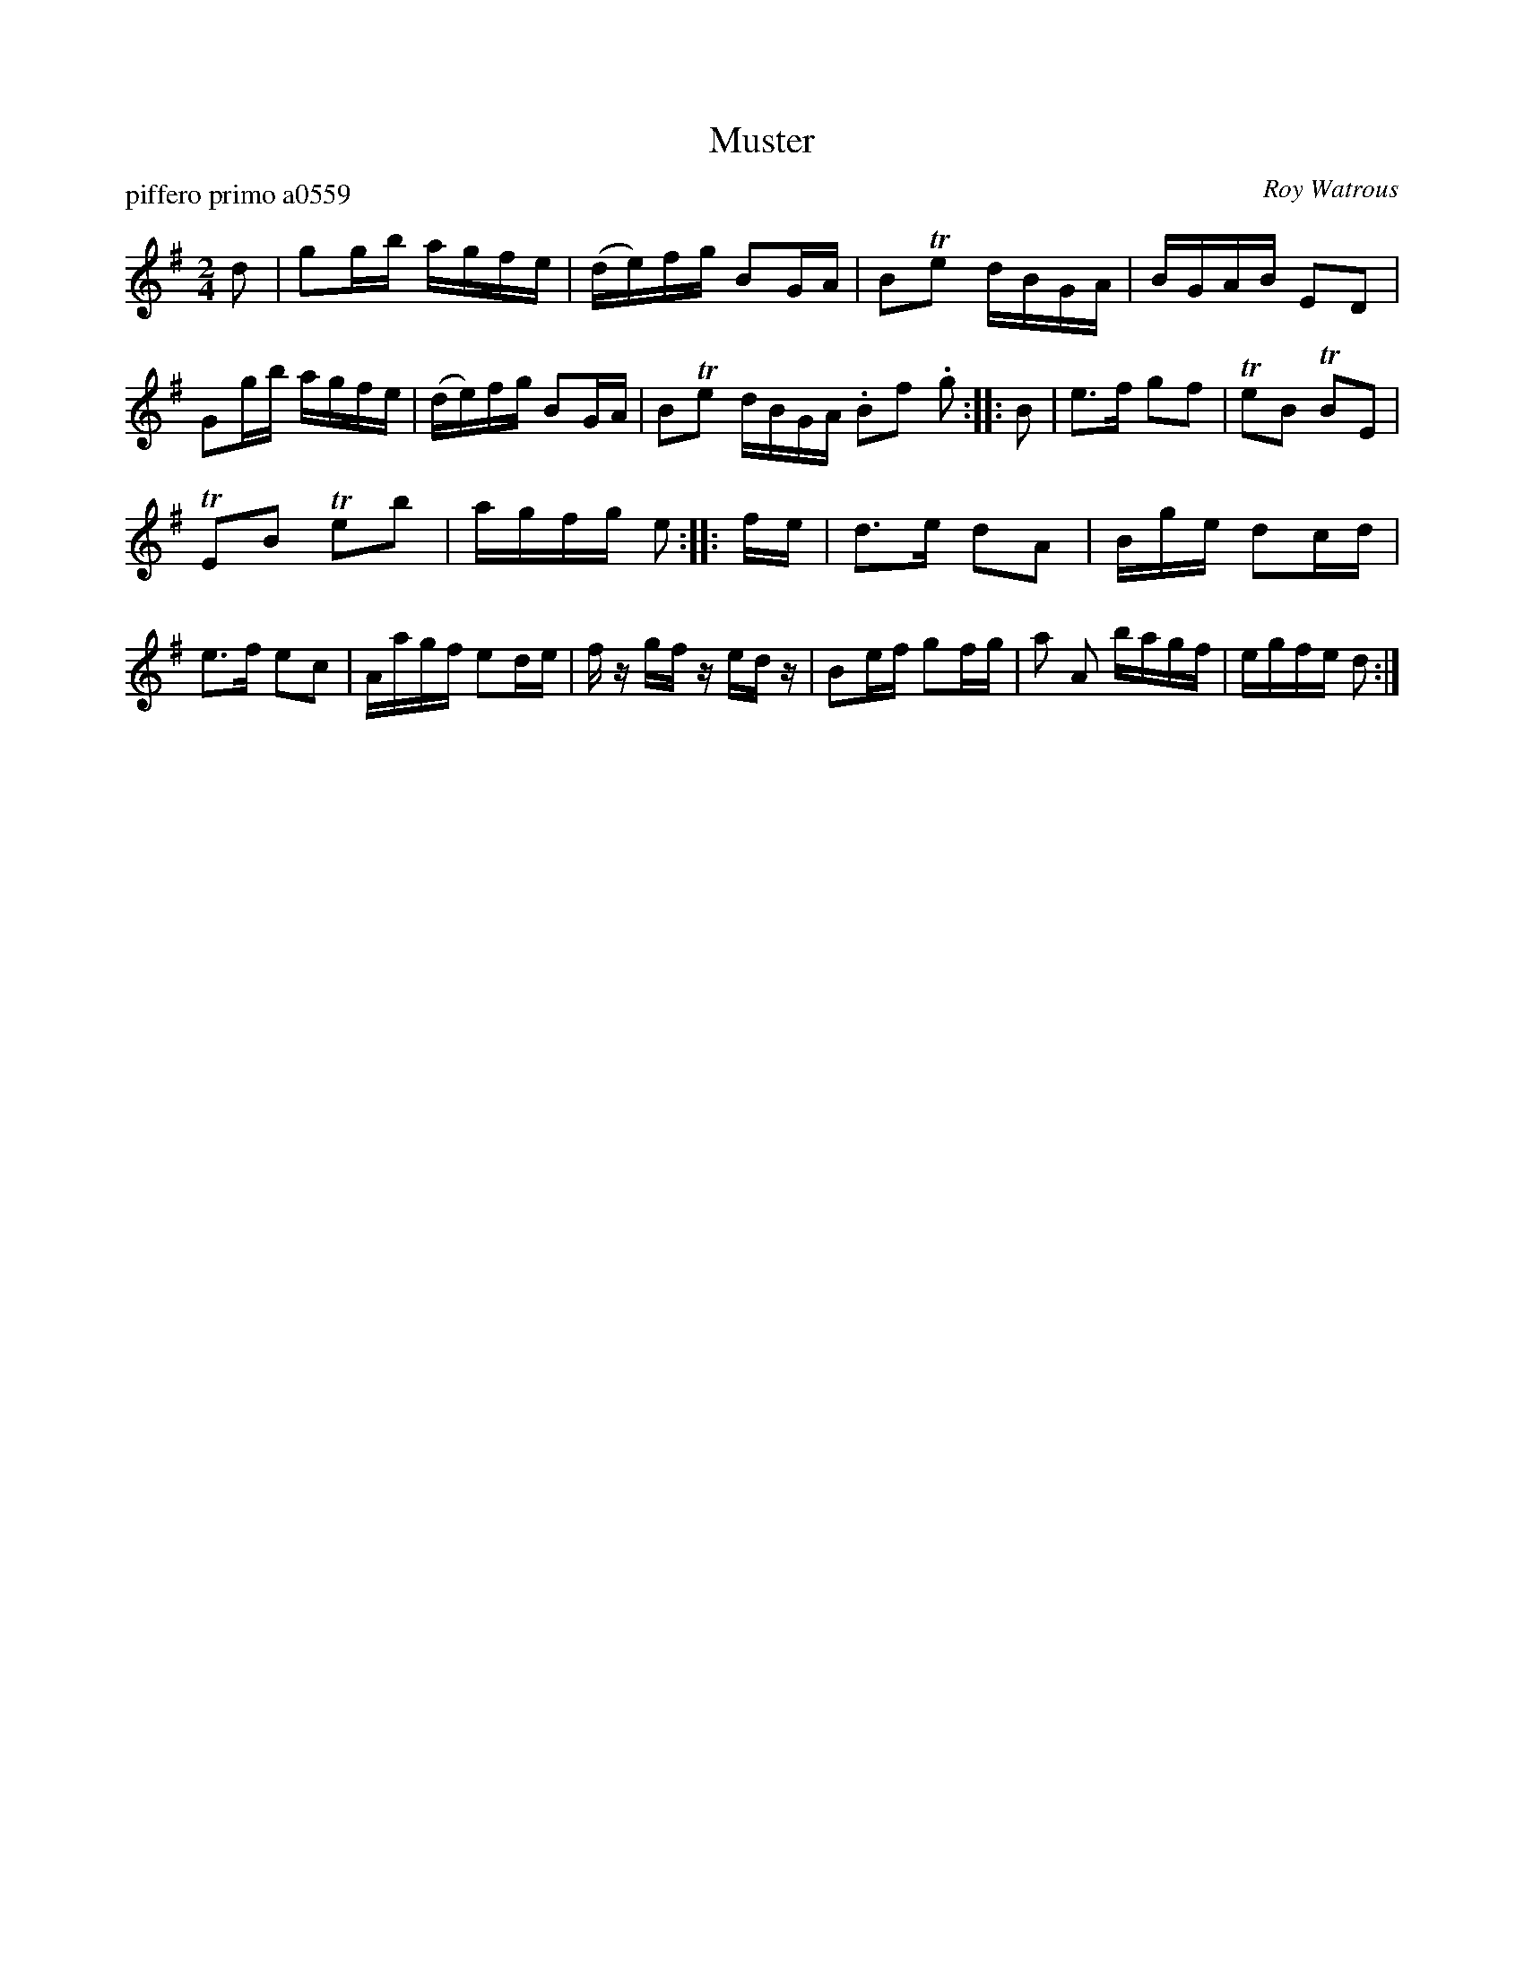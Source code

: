 X: 1
T: Muster
P: piffero primo a0559
O: Roy Watrous
%R: march, reel
F: http://ancients.sudburymuster.org/mus/med/pdf/musterdjC0.pdf
Z: 2020 John Chambers <jc:trillian.mit.edu>
M: 2/4
L: 1/16
K: G
d2 |\
g2gb agfe | (de)fg B2GA | B2Te2 dBGA | BGAB E2D2 |\
G2gb agfe | (de)fg B2GA | B2Te2 dBGA .B2f2 .g2 :: B2 |\
e3f g2f2 | Te2B2 TB2E2 |
TE2B2 Te2b2 | agfg e2 :: fe |\
d3e d2A2 | Bge d2cd | e3f e2c2 | Aagf e2de |\
fz gf zedz | B2ef g2fg | a2 A2 bagf | egfe d2 :|
